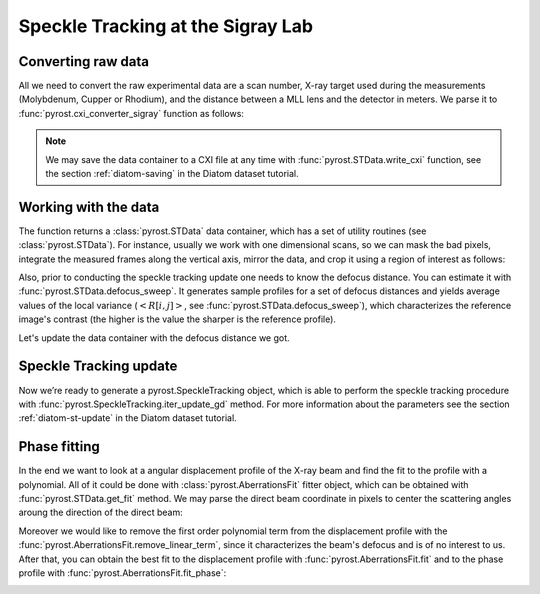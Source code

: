 Speckle Tracking at the Sigray Lab
==================================

Converting raw data
-------------------
All we need to convert the raw experimental data are a scan
number, X-ray target used during the measurements (Molybdenum,
Cupper or Rhodium), and the distance between a MLL lens and
the detector in meters. We parse it to
:func:`pyrost.cxi_converter_sigray` function as follows:

.. doctest::

    >>> import pyrost as rst
    >>> data = rst.cxi_converter_sigray(scan_num=2989, target='Mo', distance=2.)

.. note::
    We may save the data container to a CXI file at any time with
    :func:`pyrost.STData.write_cxi` function, see the section
    :ref:`diatom-saving` in the Diatom dataset tutorial.

Working with the data
---------------------
The function returns a :class:`pyrost.STData` data container,
which has a set of utility routines (see :class:`pyrost.STData`). For
instance, usually we work with one dimensional scans, so we can mask the bad
pixels, integrate the measured frames along the vertical axis, mirror the data,
and crop it using a region of interest as follows:

.. doctest::

    >>> data = data.update_mask(pmax=99.999, update='multiply')
    >>> data = data.integrate_data(axis=0)
    >>> data = data.crop_data(roi=(0, 1, 200, 1240))
    >>> data = data.mirror_data(axis=0)

    >>> fig, ax = plt.subplots(figsize=(14, 6)) # doctest: +SKIP
    >>> ax.imshow(data.get('data')[:, 0]) # doctest: +SKIP
    >>> ax.set_title('Ptychograph', fontsize=20) # doctest: +SKIP
    >>> ax.set_xlabel('horizontal axis', fontsize=15) # doctest: +SKIP
    >>> ax.set_ylabel('frames', fontsize=15) # doctest: +SKIP
    >>> ax.tick_params(labelsize=15) # doctest: +SKIP
    >>> plt.show() # doctest: +SKIP

.. image:: ../figures/sigray_ptychograph.png
    :width: 100 %
    :alt: Ptychograph

Also, prior to conducting the speckle tracking update one needs to know the
defocus distance. You can estimate it with :func:`pyrost.STData.defocus_sweep`.
It generates sample profiles for a set of defocus distances and yields average values
of the local variance (:math:`\left< R[i, j] \right>`, see
:func:`pyrost.STData.defocus_sweep`), which characterizes the reference image's
contrast (the higher is the value the sharper is the reference profile).

.. doctest::

    >>> defoci = np.linspace(5e-5, 3e-4, 50) # doctest: +SKIP
    >>> sweep_scan = data.defocus_sweep(defoci)
    >>> defocus = defoci[np.argmax(sweep_scan)] # doctest: +SKIP
    >>> print(defocus) # doctest: +SKIP
    0.00015204081632653058

    >>> fig, ax = plt.subplots(figsize=(12, 6)) # doctest: +SKIP
    >>> ax.plot(defoci * 1e3, sweep_scan) # doctest: +SKIP
    >>> ax.set_xlabel('Defocus distance, [mm]', fontsize=20) # doctest: +SKIP
    >>> ax.set_title('Average gradient magnitude squared', fontsize=20) # doctest: +SKIP
    >>> ax.tick_params(labelsize=15) # doctest: +SKIP
    >>> plt.show() # doctest: +SKIP

.. image:: ../figures/sweep_scan_sigray.png
    :width: 100 %
    :alt: Defocus sweep scan.

Let's update the data container with the defocus distance we got. 

    .. doctest::
    
        >>> data = data.update_defocus(defocus)

Speckle Tracking update
-----------------------
Now we’re ready to generate a pyrost.SpeckleTracking object, which is able to perform the
speckle tracking procedure with :func:`pyrost.SpeckleTracking.iter_update_gd` method.
For more information about the parameters see the section :ref:`diatom-st-update` in the
Diatom dataset tutorial.

.. doctest::

    >>> st_obj = data.get_st()
    >>> st_res = st_obj.iter_update_gd(ls_ri=8., ls_pm=1.5, blur=12., sw_x=5,
    >>>                                n_iter=150, learning_rate=5e0)
    >>> data = data.update_phase(st_res)

    >>> fig, axes = plt.subplots(1, 2, figsize=(16, 6)) # doctest: +SKIP
    >>> axes[0].plot(np.arange(st_res.reference_image.shape[1]) - st_res.m0, # doctest: +SKIP
    >>>              st_res.reference_image[0]) # doctest: +SKIP
    >>> axes[0].set_title('Reference image', fontsize=20) # doctest: +SKIP
    >>> axes[1].plot((st_res.pixel_map - st_obj.pixel_map)[1, 0]) # doctest: +SKIP
    >>> axes[1].set_title('Pixel mapping', fontsize=20) # doctest: +SKIP
    >>> for ax in axes: # doctest: +SKIP
    >>>     ax.tick_params(labelsize=15) # doctest: +SKIP
    >>>     ax.set_xlabel('Fast axis, pixels', fontsize=15) # doctest: +SKIP
    >>> plt.show() # doctest: +SKIP

.. image:: ../figures/sigray_res.png
    :width: 100 %
    :alt: Speckle tracking update results.

Phase fitting
-------------
In the end we want to look at a angular displacement profile of the X-ray beam and
find the fit to the profile with a polynomial. All of it could be done with 
:class:`pyrost.AberrationsFit` fitter object, which can be obtained with
:func:`pyrost.STData.get_fit` method. We may parse the direct beam coordinate
in pixels to center the scattering angles aroung the direction of the direct beam:

.. doctest::

    >>> fit_obj = data.get_fit(axis=1, center=20)
    
Moreover we would like to remove the first order polynomial term from the displacement
profile with the :func:`pyrost.AberrationsFit.remove_linear_term`, since it
characterizes the beam's defocus and is of no interest to us. After that, you
can obtain the best fit to the displacement profile with :func:`pyrost.AberrationsFit.fit`
and to the phase profile with :func:`pyrost.AberrationsFit.fit_phase`:

.. doctest::

    >>> fit_obj = fit_obj.remove_linear_term()
    >>> fit = fit_obj.fit(max_order=3)

    >>> fig, axes = plt.subplots(1, 2, figsize=(12, 4)) # doctest: +SKIP
    >>> axes[0].plot(fit_obj.thetas, fit_obj.theta_aberrations * 1e9, 'b') # doctest: +SKIP
    >>> axes[0].plot(fit_obj.thetas, fit_obj.model(fit['fit']) * fit_obj.ref_ap * 1e9, # doctest: +SKIP
    >>>              'b--', label=fr"RST $c_4 = {fit['c_4']:.4f} rad/mrad^4$") # doctest: +SKIP
    >>> axes[0].set_title('Angular displacements, nrad', fontsize=20) # doctest: +SKIP
    >>>  # doctest: +SKIP
    >>> axes[1].plot(fit_obj.thetas, fit_obj.phase, 'b') # doctest: +SKIP
    >>> axes[1].plot(fit_obj.thetas, fit_obj.model(fit['ph_fit']), 'b--', # doctest: +SKIP
    >>>              label=fr"RST $c_4={fit['c_4']:.4f} rad/mrad^4$") # doctest: +SKIP
    >>> axes[1].set_title('Phase, rad', fontsize=20) # doctest: +SKIP
    >>> for ax in axes: # doctest: +SKIP
    >>>     ax.legend(fontsize=15) # doctest: +SKIP
    >>>     ax.tick_params(labelsize=15) # doctest: +SKIP
    >>>     ax.set_xlabel('Scattering angles, rad', fontsize=15) # doctest: +SKIP
    >>> plt.show()  # doctest: +SKIP

.. image:: ../figures/sigray_fits.png
    :width: 100 %
    :alt: Phase polynomial fit.